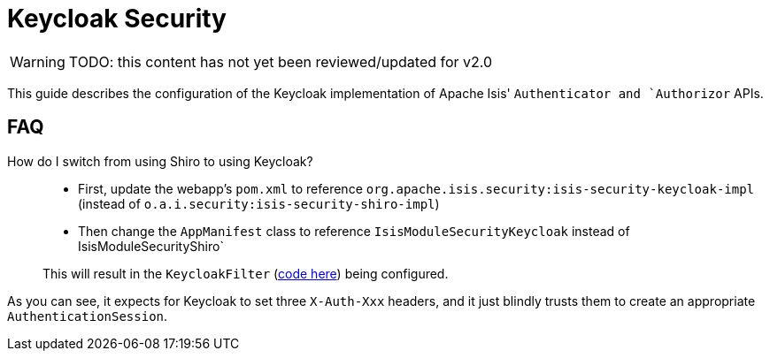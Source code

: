 = Keycloak Security

:Notice: Licensed to the Apache Software Foundation (ASF) under one or more contributor license agreements. See the NOTICE file distributed with this work for additional information regarding copyright ownership. The ASF licenses this file to you under the Apache License, Version 2.0 (the "License"); you may not use this file except in compliance with the License. You may obtain a copy of the License at. http://www.apache.org/licenses/LICENSE-2.0 . Unless required by applicable law or agreed to in writing, software distributed under the License is distributed on an "AS IS" BASIS, WITHOUT WARRANTIES OR  CONDITIONS OF ANY KIND, either express or implied. See the License for the specific language governing permissions and limitations under the License.
:page-partial:

WARNING: TODO: this content has not yet been reviewed/updated for v2.0

This guide describes the configuration of the Keycloak implementation of Apache Isis' `Authenticator and `Authorizor` APIs.



== FAQ

How do I switch from using Shiro to using Keycloak?::
+
* First, update the webapp's `pom.xml` to reference `org.apache.isis.security:isis-security-keycloak-impl` (instead of `o.a.i.security:isis-security-shiro-impl`)

* Then change the `AppManifest` class to reference `IsisModuleSecurityKeycloak` instead of IsisModuleSecurityShiro`

+
This will result in the `KeycloakFilter` (link:https://github.com/apache/isis/blob/master/security/keycloak/src/main/java/org/apache/isis/security/keycloak/webmodule/KeycloakFilter.java[code here]) being configured. +

As you can see, it expects for Keycloak to set three `X-Auth-Xxx` headers, and it just blindly trusts them to create an appropriate `AuthenticationSession`.
